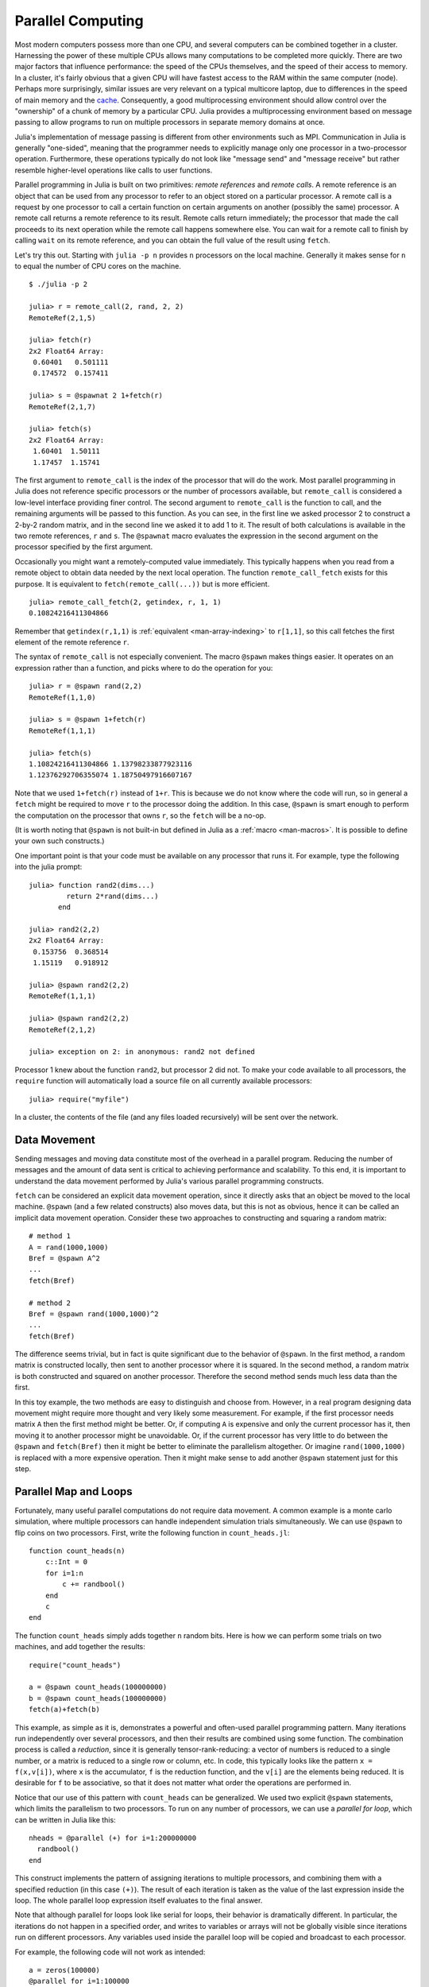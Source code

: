 .. _man-parallel-computing:

********************
 Parallel Computing  
********************

Most modern computers possess more than one CPU, and several computers
can be combined together in a cluster. Harnessing the power of these
multiple CPUs allows many computations to be completed more quickly.
There are two major factors that influence performance: the speed of the
CPUs themselves, and the speed of their access to memory. In a cluster,
it's fairly obvious that a given CPU will have fastest access to the RAM
within the same computer (node). Perhaps more surprisingly, similar
issues are very relevant on a typical multicore laptop, due to
differences in the speed of main memory and the
`cache <http://www.akkadia.org/drepper/cpumemory.pdf>`_. Consequently, a
good multiprocessing environment should allow control over the
"ownership" of a chunk of memory by a particular CPU. Julia provides a
multiprocessing environment based on message passing to allow programs
to run on multiple processors in separate memory domains at once.

Julia's implementation of message passing is different from other
environments such as MPI. Communication in Julia is generally
"one-sided", meaning that the programmer needs to explicitly manage only
one processor in a two-processor operation. Furthermore, these
operations typically do not look like "message send" and "message
receive" but rather resemble higher-level operations like calls to user
functions.

Parallel programming in Julia is built on two primitives: *remote
references* and *remote calls*. A remote reference is an object that can
be used from any processor to refer to an object stored on a particular
processor. A remote call is a request by one processor to call a certain
function on certain arguments on another (possibly the same) processor.
A remote call returns a remote reference to its result. Remote calls
return immediately; the processor that made the call proceeds to its
next operation while the remote call happens somewhere else. You can
wait for a remote call to finish by calling ``wait`` on its remote
reference, and you can obtain the full value of the result using
``fetch``.

Let's try this out. Starting with ``julia -p n`` provides ``n``
processors on the local machine. Generally it makes sense for ``n`` to
equal the number of CPU cores on the machine.

::

    $ ./julia -p 2

    julia> r = remote_call(2, rand, 2, 2)
    RemoteRef(2,1,5)

    julia> fetch(r)
    2x2 Float64 Array:
     0.60401   0.501111
     0.174572  0.157411

    julia> s = @spawnat 2 1+fetch(r)
    RemoteRef(2,1,7)

    julia> fetch(s)
    2x2 Float64 Array:
     1.60401  1.50111
     1.17457  1.15741

The first argument to ``remote_call`` is the index of the processor
that will do the work. Most parallel programming in Julia does not
reference specific processors or the number of processors available,
but ``remote_call`` is considered a low-level interface providing
finer control. The second argument to ``remote_call`` is the function
to call, and the remaining arguments will be passed to this
function. As you can see, in the first line we asked processor 2 to
construct a 2-by-2 random matrix, and in the second line we asked it
to add 1 to it. The result of both calculations is available in the
two remote references, ``r`` and ``s``. The ``@spawnat`` macro
evaluates the expression in the second argument on the processor
specified by the first argument.

Occasionally you might want a remotely-computed value immediately. This
typically happens when you read from a remote object to obtain data
needed by the next local operation. The function ``remote_call_fetch``
exists for this purpose. It is equivalent to ``fetch(remote_call(...))``
but is more efficient.

::

    julia> remote_call_fetch(2, getindex, r, 1, 1)
    0.10824216411304866

Remember that ``getindex(r,1,1)`` is :ref:`equivalent <man-array-indexing>` to
``r[1,1]``, so this call fetches the first element of the remote
reference ``r``.

The syntax of ``remote_call`` is not especially convenient. The macro
``@spawn`` makes things easier. It operates on an expression rather than
a function, and picks where to do the operation for you::

    julia> r = @spawn rand(2,2)
    RemoteRef(1,1,0)

    julia> s = @spawn 1+fetch(r)
    RemoteRef(1,1,1)

    julia> fetch(s)
    1.10824216411304866 1.13798233877923116
    1.12376292706355074 1.18750497916607167

Note that we used ``1+fetch(r)`` instead of ``1+r``. This is because we
do not know where the code will run, so in general a ``fetch`` might be
required to move ``r`` to the processor doing the addition. In this
case, ``@spawn`` is smart enough to perform the computation on the
processor that owns ``r``, so the ``fetch`` will be a no-op.

(It is worth noting that ``@spawn`` is not built-in but defined in Julia
as a :ref:`macro <man-macros>`. It is possible to define your
own such constructs.)

One important point is that your code must be available on any processor
that runs it. For example, type the following into the julia prompt::

    julia> function rand2(dims...)
             return 2*rand(dims...)
           end

    julia> rand2(2,2)
    2x2 Float64 Array:
     0.153756  0.368514
     1.15119   0.918912

    julia> @spawn rand2(2,2)
    RemoteRef(1,1,1)

    julia> @spawn rand2(2,2)
    RemoteRef(2,1,2)

    julia> exception on 2: in anonymous: rand2 not defined 

Processor 1 knew about the function ``rand2``, but processor 2 did not.
To make your code available to all processors, the ``require`` function will
automatically load a source file on all currently available processors::

    julia> require("myfile")

In a cluster, the contents of the file (and any files loaded recursively)
will be sent over the network.

Data Movement
-------------

Sending messages and moving data constitute most of the overhead in a
parallel program. Reducing the number of messages and the amount of data
sent is critical to achieving performance and scalability. To this end,
it is important to understand the data movement performed by Julia's
various parallel programming constructs.

``fetch`` can be considered an explicit data movement operation, since
it directly asks that an object be moved to the local machine.
``@spawn`` (and a few related constructs) also moves data, but this is
not as obvious, hence it can be called an implicit data movement
operation. Consider these two approaches to constructing and squaring a
random matrix::

    # method 1
    A = rand(1000,1000)
    Bref = @spawn A^2
    ...
    fetch(Bref)

    # method 2
    Bref = @spawn rand(1000,1000)^2
    ...
    fetch(Bref)

The difference seems trivial, but in fact is quite significant due to
the behavior of ``@spawn``. In the first method, a random matrix is
constructed locally, then sent to another processor where it is squared.
In the second method, a random matrix is both constructed and squared on
another processor. Therefore the second method sends much less data than
the first.

In this toy example, the two methods are easy to distinguish and choose
from. However, in a real program designing data movement might require
more thought and very likely some measurement. For example, if the first
processor needs matrix ``A`` then the first method might be better. Or,
if computing ``A`` is expensive and only the current processor has it,
then moving it to another processor might be unavoidable. Or, if the
current processor has very little to do between the ``@spawn`` and
``fetch(Bref)`` then it might be better to eliminate the parallelism
altogether. Or imagine ``rand(1000,1000)`` is replaced with a more
expensive operation. Then it might make sense to add another ``@spawn``
statement just for this step.

Parallel Map and Loops
----------------------

Fortunately, many useful parallel computations do not require data
movement. A common example is a monte carlo simulation, where multiple
processors can handle independent simulation trials simultaneously. We
can use ``@spawn`` to flip coins on two processors. First, write the
following function in ``count_heads.jl``::

    function count_heads(n)
        c::Int = 0
        for i=1:n
            c += randbool()
        end
        c
    end

The function ``count_heads`` simply adds together ``n`` random bits.
Here is how we can perform some trials on two machines, and add together the
results::

    require("count_heads")

    a = @spawn count_heads(100000000)
    b = @spawn count_heads(100000000)
    fetch(a)+fetch(b)

This example, as simple as it is, demonstrates a powerful and often-used
parallel programming pattern. Many iterations run independently over
several processors, and then their results are combined using some
function. The combination process is called a *reduction*, since it is
generally tensor-rank-reducing: a vector of numbers is reduced to a
single number, or a matrix is reduced to a single row or column, etc. In
code, this typically looks like the pattern ``x = f(x,v[i])``, where
``x`` is the accumulator, ``f`` is the reduction function, and the
``v[i]`` are the elements being reduced. It is desirable for ``f`` to be
associative, so that it does not matter what order the operations are
performed in.

Notice that our use of this pattern with ``count_heads`` can be
generalized. We used two explicit ``@spawn`` statements, which limits
the parallelism to two processors. To run on any number of processors,
we can use a *parallel for loop*, which can be written in Julia like
this::

    nheads = @parallel (+) for i=1:200000000
      randbool()
    end

This construct implements the pattern of assigning iterations to
multiple processors, and combining them with a specified reduction (in
this case ``(+)``). The result of each iteration is taken as the value
of the last expression inside the loop. The whole parallel loop
expression itself evaluates to the final answer.

Note that although parallel for loops look like serial for loops, their
behavior is dramatically different. In particular, the iterations do not
happen in a specified order, and writes to variables or arrays will not
be globally visible since iterations run on different processors. Any
variables used inside the parallel loop will be copied and broadcast to
each processor.

For example, the following code will not work as intended::

    a = zeros(100000)
    @parallel for i=1:100000
      a[i] = i
    end

Notice that the reduction operator can be omitted if it is not needed.
However, this code will not initialize all of ``a``, since each
processor will have a separate copy if it. Parallel for loops like these
must be avoided. Fortunately, distributed arrays can be used to get
around this limitation, as we will see in the next section.

Using "outside" variables in parallel loops is perfectly reasonable if
the variables are read-only::

    a = randn(1000)
    @parallel (+) for i=1:100000
      f(a[randi(end)])
    end

Here each iteration applies ``f`` to a randomly-chosen sample from a
vector ``a`` shared by all processors.

In some cases no reduction operator is needed, and we merely wish to
apply a function to all integers in some range (or, more generally, to
all elements in some collection). This is another useful operation
called *parallel map*, implemented in Julia as the ``pmap`` function.
For example, we could compute the singular values of several large
random matrices in parallel as follows::

    M = {rand(1000,1000) for i=1:10}
    pmap(svd, M)

Julia's ``pmap`` is designed for the case where each function call does
a large amount of work. In contrast, ``@parallel for`` can handle
situations where each iteration is tiny, perhaps merely summing two
numbers.

..
   Distributed Arrays
   ------------------

   Large computations are often organized around large arrays of data. In
   these cases, a particularly natural way to obtain parallelism is to
   distribute arrays among several processors. This combines the memory
   resources of multiple machines, allowing use of arrays too large to fit
   on one machine. Each processor operates on the part of the array it
   owns, providing a ready answer to the question of how a program should
   be divided among machines.

   A distributed array (or, more generally, a *global object*) is logically
   a single array, but pieces of it are stored on different processors.
   This means whole-array operations such as matrix multiply, scalar\*array
   multiplication, etc. use the same syntax as with local arrays, and the
   parallelism is invisible. In some cases it is possible to obtain useful
   parallelism just by changing a local array to a distributed array.

   Julia distributed arrays are implemented by the ``DArray`` type. A
   ``DArray`` has an element type and dimensions just like an ``Array``,
   but it also needs an additional property: the dimension along which data
   is distributed. There are many possible ways to distribute data among
   processors, but at this time Julia keeps things simple and only allows
   distributing along a single dimension. For example, if a 2-d ``DArray``
   is distributed in dimension 1, it means each processor holds a certain
   range of rows. If it is distributed in dimension 2, each processor holds
   a certain range of columns.

   Common kinds of arrays can be constructed with functions beginning with
   ``d``::

       dzeros(100,100,10)
       dones(100,100,10)
       drand(100,100,10)
       drandn(100,100,10)
       dcell(100,100,10)
       dfill(x, 100,100,10)

   In the last case, each element will be initialized to the specified
   value ``x``. These functions automatically pick a distributed dimension
   for you. To specify the distributed dimension, other forms are
   available::

       drand((100,100,10), 3)
       dzeros(Int64, (100,100), 2)
       dzeros((100,100), 2, [7, 8])

   In the ``drand`` call, we specified that the array should be distributed
   across dimension 3. In the first ``dzeros`` call, we specified an
   element type as well as the distributed dimension. In the second
   ``dzeros`` call, we also specified which processors should be used to
   store the data. When dividing data among a large number of processors,
   one often sees diminishing returns in performance. Placing ``DArray``\ s
   on a subset of processors allows multiple ``DArray`` computations to
   happen at once, with a higher ratio of work to communication on each
   processor.

   ``distribute(a::Array, dim)`` can be used to convert a local array to a
   distributed array, optionally specifying the distributed dimension.
   ``localize(a::DArray)`` can be used to obtain the locally-stored portion
   of a ``DArray``. ``owner(a::DArray, index)`` gives the id of the
   processor storing the given index in the distributed dimension.
   ``myindexes(a::DArray)`` gives a tuple of the indexes owned by the local
   processor. ``convert(Array, a::DArray)`` brings all the data to one
   node.

   A ``DArray`` can be stored on a subset of the available processors.
   Three properties fully describe the distribution of ``DArray`` ``d``.
   ``d.pmap[i]`` gives the processor id that owns piece number ``i`` of the
   array. Piece ``i`` consists of indexes ``d.dist[i]`` through
   ``d.dist[i+1]-1``. ``distdim(d)`` gives the distributed dimension. For
   convenience, ``d.localpiece`` gives the number of the piece owned by the
   local processor (this could also be determined by searching ``d.pmap``).
   The array ``d.pmap`` is also available as ``procs(d)``.

   Indexing a ``DArray`` (square brackets) gathers all of the referenced
   data to a local ``Array`` object.

   Indexing a ``DArray`` with the ``sub`` function creates a "virtual"
   sub-array that leaves all of the data in place. This should be used
   where possible, especially for indexing operations that refer to large
   pieces of the original array.

   ``sub`` itself, naturally, does no communication and so is very
   efficient. However, this does not mean it should be viewed as an
   optimization in all cases. Many situations require explicitly moving
   data to the local processor in order to do a fast serial operation. For
   example, functions like matrix multiply perform many accesses to their
   input data, so it is better to have all the data available locally up
   front.

   Constructing Distributed Arrays
   -------------------------------

   The primitive ``DArray`` constructor is the function ``darray``, which
   has the following somewhat elaborate signature::

       darray(init, type, dims, distdim, procs, dist)

   ``init`` is a function of three arguments that will run on each
   processor, and should return an ``Array`` holding the local data for the
   current processor. Its arguments are ``(T,d,da)`` where ``T`` is the
   element type, ``d`` is the dimensions of the needed local piece, and
   ``da`` is the new ``DArray`` being constructed (though, of course, it is
   not fully initialized).

   ``type`` is the element type.

   ``dims`` is the dimensions of the entire ``DArray``.

   ``distdim`` is the dimension to distribute in.

   ``procs`` is a vector of processor ids to use.

   ``dist`` is a vector giving the first index of each contiguous
   distributed piece, such that the nth piece consists of indexes
   ``dist[n]`` through ``dist[n+1]-1``. If you have a vector ``v`` of the
   sizes of the pieces, ``dist`` can be computed as ``cumsum([1,v])``.

   The last three arguments are optional, and defaults will be used if they
   are omitted. The first argument, the ``init`` function, can also be
   omitted, in which case an uninitialized ``DArray`` is constructed.

   As an example, here is how to turn the local array constructor ``rand``
   into a distributed array constructor::

       drand(args...) = darray((T,d,da)->rand(d), Float64, args...)

   In this case the ``init`` function only needs to call ``rand`` with the
   dimensions of the local piece it is creating. ``drand`` accepts the same
   trailing arguments as ``darray``. ``darray`` also has definitions that
   allow functions like ``drand`` to accept the same arguments as their
   local counterparts, so calls like ``drand(m,n)`` will also work.

   The ``changedist`` function, which changes the distribution of a
   ``DArray``, can be implemented with one call to ``darray`` where the
   ``init`` function uses indexing to gather data from the existing array::

       function changedist(A::DArray, to_dist)
	   return darray((T,sz,da)->A[myindexes(da)...],
			 eltype(A), size(A), to_dist, procs(A))
       end

   It is particularly easy to construct a ``DArray`` where each block is a
   function of a block in an existing ``DArray``. This is done with the
   form ``darray(f, A)``. For example, the unary minus function can be
   implemented as::

       -(A::DArray) = darray(-, A)

   Distributed Array Computations
   ------------------------------

   Whole-array operations (e.g. elementwise operators) are a convenient way
   to use distributed arrays, but they are not always sufficient. To handle
   more complex problems, tasks can be spawned to operate on parts of a
   ``DArray`` and write the results to another ``DArray``. For example,
   here is how you could apply a function ``f`` to each 2-d slice of a 3-d
   ``DArray``::

       function compute_something(A::DArray)
	   B = darray(eltype(A), size(A), 3)
	   for i = 1:size(A,3)
	       @spawnat owner(B,i) B[:,:,i] = f(A[:,:,i])
	   end
	   B
       end

   We used ``@spawnat`` to place each operation near the memory it writes
   to.

   This code works in some sense, but trouble stems from the fact that it
   performs writes asynchronously. In other words, we don't know when the
   result data will be written to the array and become ready for further
   processing. This is known as a "race condition", one of the famous
   pitfalls of parallel programming. Some form of synchronization is
   necessary to wait for the result. As we saw above, ``@spawn`` returns a
   remote reference that can be used to wait for its computation. We could
   use that feature to wait for specific blocks of work to complete::

       function compute_something(A::DArray)
	   B = darray(eltype(A), size(A), 3)
	   deps = cell(size(A,3))
	   for i = 1:size(A,3)
	       deps[i] = @spawnat owner(B,i) B[:,:,i] = f(A[:,:,i])
	   end
	   (B, deps)
       end

   Now a function that needs to access slice ``i`` can perform
   ``wait(deps[i])`` first to make sure the data is available.

   Another option is to use a ``@sync`` block, as follows::

       function compute_something(A::DArray)
	   B = darray(eltype(A), size(A), 3)
	   @sync begin
	       for i = 1:size(A,3)
		   @spawnat owner(B,i) B[:,:,i] = f(A[:,:,i])
	       end
	   end
	   B
       end

   ``@sync`` waits for all spawns performed within it to complete. This
   makes our ``compute_something`` function easy to use, at the price of
   giving up some parallelism (since calls to it cannot overlap with
   subsequent operations).

   Still another option is to use the initial, un-synchronized version of
   the code, and place a ``@sync`` block around a larger set of operations
   in the function calling this one.

Synchronization With Remote References
--------------------------------------

Scheduling
----------

Julia's parallel programming platform uses
:ref:`man-tasks` to switch among
multiple computations. Whenever code performs a communication operation
like ``fetch`` or ``wait``, the current task is suspended and a
scheduler picks another task to run. A task is restarted when the event
it is waiting for completes.

For many problems, it is not necessary to think about tasks directly.
However, they can be used to wait for multiple events at the same time,
which provides for *dynamic scheduling*. In dynamic scheduling, a
program decides what to compute or where to compute it based on when
other jobs finish. This is needed for unpredictable or unbalanced
workloads, where we want to assign more work to processors only when
they finish their current tasks.

As an example, consider computing the singular values of matrices of
different sizes::

    M = {rand(800,800), rand(600,600), rand(800,800), rand(600,600)}
    pmap(svd, M)

If one processor handles both 800x800 matrices and another handles both
600x600 matrices, we will not get as much scalability as we could. The
solution is to make a local task to "feed" work to each processor when
it completes its current task. This can be seen in the implementation of
``pmap``::

    function pmap(f, lst)
        np = nprocs()  # determine the number of processors available
        n = length(lst)
        results = cell(n)
        i = 1
        # function to produce the next work item from the queue.
        # in this case it's just an index.
        next_idx() = (idx=i; i+=1; idx)
        @sync begin
            for p=1:np
                @spawnlocal begin
                    while true
                        idx = next_idx()
                        if idx > n
                            break
                        end
                        results[idx] = remote_call_fetch(p, f, lst[idx])
                    end
                end
            end
        end
        results
    end

``@spawnlocal`` is similar to ``@spawn``, but only runs tasks on the
local processor. We use it to create a "feeder" task for each processor.
Each task picks the next index that needs to be computed, then waits for
its processor to finish, then repeats until we run out of indexes. A
``@sync`` block is used to wait for all the local tasks to complete, at
which point the whole operation is done. Notice that all the feeder
tasks are able to share state via ``next_idx()`` since they all run on
the same processor. However, no locking is required, since the threads
are scheduled cooperatively and not preemptively. This means context
switches only occur at well-defined points (during the ``fetch``
operation).

Sending Instructions To All Processors
--------------------------------------

It is often useful to execute a statement on all processors, particularly
for setup tasks such as loading source files and defining common variables.
This can be done with the ``@everywhere`` macro::

    @everywhere include("defs.jl")
